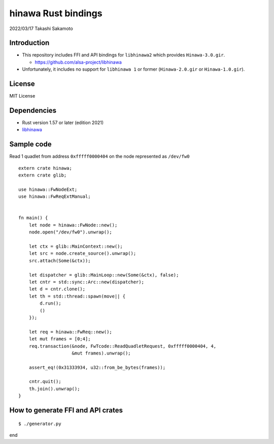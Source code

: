 ====================
hinawa Rust bindings
====================

2022/03/17
Takashi Sakamoto

Introduction
============

* This repository includes FFI and API bindings for ``libhinawa2`` which provides ``Hinawa-3.0.gir``.

  * `<https://github.com/alsa-project/libhinawa>`_

* Unfortunately, it includes no support for ``libhinawa 1`` or former (``Hinawa-2.0.gir`` or ``Hinawa-1.0.gir``).

License
=======

MIT License

Dependencies
============

* Rust version 1.57 or later (edition 2021)
* `libhinawa <https://github.com/alsa-project/libhinawa>`_

Sample code
===========

Read 1 quadlet from address ``0xfffff0000404`` on the node represented as ``/dev/fw0`` ::

    extern crate hinawa;
    extern crate glib;
    
    use hinawa::FwNodeExt;
    use hinawa::FwReqExtManual;
    
    
    fn main() {
        let node = hinawa::FwNode::new();
        node.open("/dev/fw0").unwrap();
    
        let ctx = glib::MainContext::new();
        let src = node.create_source().unwrap();
        src.attach(Some(&ctx));
    
        let dispatcher = glib::MainLoop::new(Some(&ctx), false);
        let cntr = std::sync::Arc::new(dispatcher);
        let d = cntr.clone();
        let th = std::thread::spawn(move|| {
            d.run();
            ()
        });
    
        let req = hinawa::FwReq::new();
        let mut frames = [0;4];
        req.transaction(&node, FwTcode::ReadQuadletRequest, 0xfffff0000404, 4,
                        &mut frames).unwrap();
    
        assert_eq!(0x31333934, u32::from_be_bytes(frames));
    
        cntr.quit();
        th.join().unwrap();
    }

How to generate FFI and API crates
==================================

::

    $ ./generator.py

end

